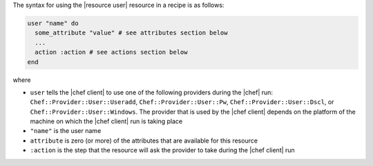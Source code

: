 .. The contents of this file are included in multiple topics.
.. This file should not be changed in a way that hinders its ability to appear in multiple documentation sets.

The syntax for using the |resource user| resource in a recipe is as follows:

.. code-block:: ruby

   user "name" do
     some_attribute "value" # see attributes section below
     ...
     action :action # see actions section below
   end

where 

* ``user`` tells the |chef client| to use one of the following providers during the |chef| run: ``Chef::Provider::User::Useradd``, ``Chef::Provider::User::Pw``, ``Chef::Provider::User::Dscl``, or ``Chef::Provider::User::Windows``. The provider that is used by the |chef client| depends on the platform of the machine on which the |chef client| run is taking place
* ``"name"`` is the user name
* ``attribute`` is zero (or more) of the attributes that are available for this resource
* ``:action`` is the step that the resource will ask the provider to take during the |chef client| run

